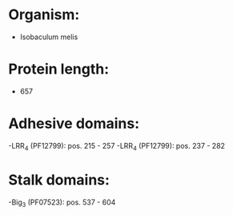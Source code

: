 * Organism:
- Isobaculum melis
* Protein length:
- 657
* Adhesive domains:
-LRR_4 (PF12799): pos. 215 - 257
-LRR_4 (PF12799): pos. 237 - 282
* Stalk domains:
-Big_3 (PF07523): pos. 537 - 604

